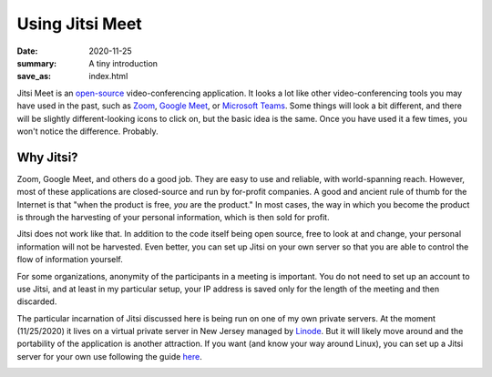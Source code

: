 Using Jitsi Meet
****************

:date: 2020-11-25
:summary: A tiny introduction
:save_as: index.html

.. container:: m-left-s m-col-m-3 m-container-inflate

    .. image:: {static}/images/jitsi-logo-deep-linking.png
        :target: https://jitsi.org/
        :alt: Jitsi logo

.. class:: m-noindent
	   
Jitsi Meet is an `open-source`_ video-conferencing application.  It looks a lot like other video-conferencing tools you may have used in the past, such as `Zoom`_, `Google Meet`_, or `Microsoft Teams`_.  Some things will look a bit different, and there will be slightly different-looking icons to click on, but the basic idea is the same.  Once you have used it a few times, you won't notice the difference.  Probably.

Why Jitsi?
----------

Zoom, Google Meet, and others do a good job.  They are easy to use and reliable, with world-spanning reach.  However, most of these applications are closed-source and run by for-profit companies.  A good and ancient rule of thumb for the Internet is that "when the product is free, *you* are the product."  In most cases, the way in which you become the product is through the harvesting of your personal information, which is then sold for profit.

Jitsi does not work like that.  In addition to the code itself being open source, free to look at and change, your personal information will not be harvested.  Even better, you can set up Jitsi on your own server so that you are able to control the flow of information yourself.

For some organizations, anonymity of the participants in a meeting is important.  You do not need to set up an account to use Jitsi, and at least in my particular setup, your IP address is saved only for the length of the meeting and then discarded.

The particular incarnation of Jitsi discussed here is being run on one of my own private servers.  At the moment (11/25/2020) it lives on a virtual private server in New Jersey managed by `Linode`_.  But it will likely move around and the portability of the application is another attraction.  If you want (and know your way around Linux), you can set up a Jitsi server for your own use following the guide `here`_.

.. container:: m-row m-container-inflate

   .. container:: m-col-m-4

       .. block-info:: Participating in a meeting

           Joining a meeting is super-easy, and this will show you how

	   .. button-success:: {filename}/pages/joinmeeting.rst
               :class: m-fullwidth

               How to join a meeting

   .. container:: m-col-m-4	     

       .. block-warning:: Starting a meeting

           How to start a meeting (in this setup, only moderators can start / initialize a meeting)

	   .. button-warning:: {filename}/pages/jitsistartmeeting.rst
               :class: m-fullwidth

               How to start a meeting

   .. container:: m-col-m-4

       .. block-info:: Resources and links

           Links to download and install different Jitsi Meet applications - for Android, iOS, and desktop.  Also some places you can learn more about Jitsi!

	   .. button-info:: {filename}/pages/jitsilinks.rst
	       :class: m-fullwidth

	       Jitsi links








.. _open-source: https://en.wikipedia.org/wiki/Open_source
.. _Zoom: https://zoom.us/
.. _Google Meet: https://meet.google.com/
.. _Microsoft Teams: https://www.microsoft.com/en-us/microsoft-365/microsoft-teams/free
.. _Linode: https://www.linode.com/
.. _here: https://jitsi.github.io/handbook/docs/devops-guide/devops-guide-start

	  
